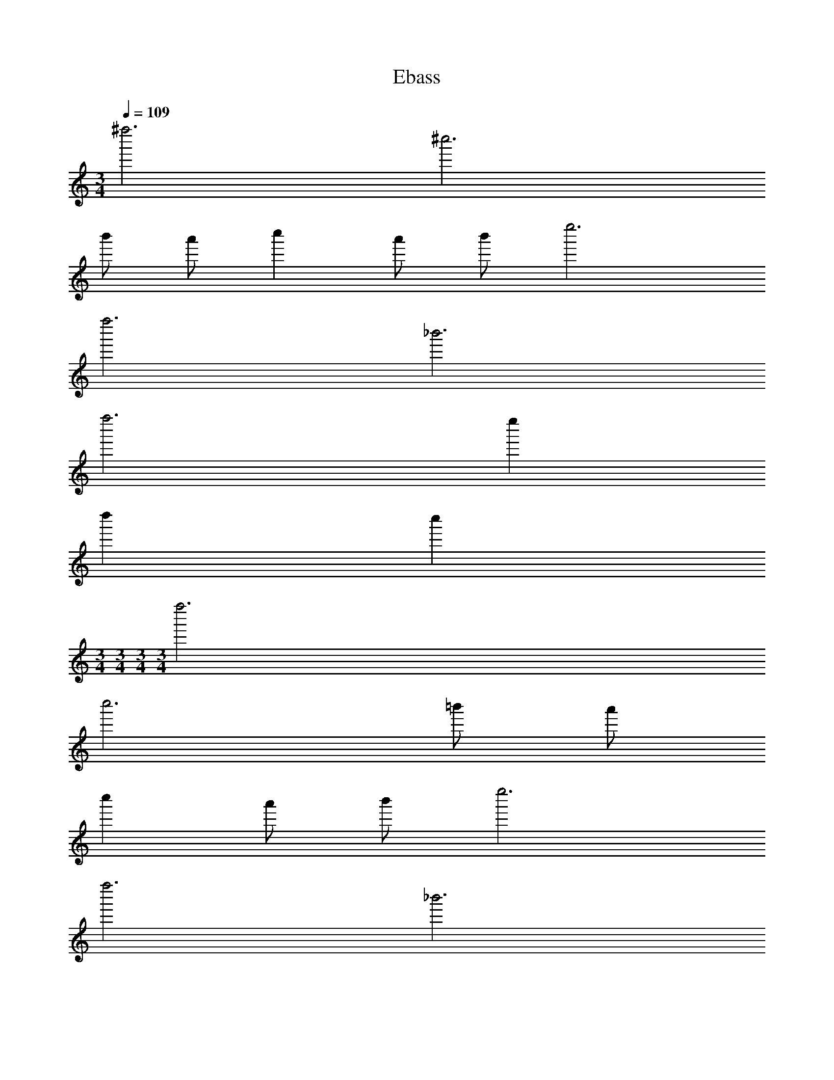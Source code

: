 X: 1
T: Ebass
Z: ABC Generated by Starbound Composer v0.8.6
L: 1/4
M: 3/4
Q: 1/4=109
K: C
^f''3 ^c''3 
b'/ a'/ c'' a'/ b'/ e''3 
f''3 _b'3 
f''3 e'' 
d'' c'' 
M: 3/4
M: 3/4
M: 3/4
M: 3/4
f''3 
c''3 =b'/ a'/ 
c'' a'/ b'/ e''3 
f''3 _b'3 
f''3 c'' 
f'' c'' [d''3/G,,3] a'/ 
=b'/ c''/ [d''E,,3] c'' d'' 
[a'3/^C,,3] b'/ a'/ g'/ [^f'A,,,3] 
f'' e'' [d''3/B,,,3] a'/ 
b'/ c''/ [d''D,,3] b' d'' 
[f''3/^F,,3] g''/ f''/ e''/ [d''A,,3] 
e'' c'' [d''3/G,,3] a'/ 
b'/ c''/ [d''E,,3] c'' d'' 
[a'3/C,,3] b'/ a'/ g'/ [f'A,,,3] 
f'' e'' [d''3/B,,,3] a'/ 
b'/ c''/ [d''D,,3] b' d'' 
[f''/F,,3] d''/ f''/ d''/ e''/ f''/ [e''E,,3] 
d'' c'' 
M: 6/8
a'3/ a''3/ 
e''3 d''3/ 
a''3/ a'3 
a'3/ b'3/ a''5/ 
b''/ a''3/ e''3/ d''3 
a'3/ a''3/ e''3 
d''3/ a''3/ a'3 
a'3/ b'3/ a''5/ 
b''/ a''3/ e''3/ d''3 
[a'3/G,,6] a'' f''/ e'' 
d''/ c'' d''/ [e''F,,6] b'/4 =c''/4 ^c''/ 
=c''/ b'/ a'3 
[b'3/E,,3] a'' f''/ [e''F,,3] 
d''/ e'' f''/ [^c''3/_B,,,3] e''3/ 
[e''=B,,,3/] d''/ [c''A,,,3/] d''/ [a'3/G,,6] 
a'' f''/ e'' d''/ c'' 
d''/ [e''F,,6] b'/4 =c''/4 ^c''/ =c''/ b'/ a'3 
[b'3/E,,3] a'' f''/ [e''F,,3] 
d''/ e'' f''/ [^c''3/_B,,,3] e''3/ 
[e''=B,,,3/] d''/ [c''A,,,3/] d''/ [a'D,,3] 
d'/ e' d'/ [z^G,,3] d'/ e' 
d'/ [z=G,,3] d'/ e' g'/ [f'D,,3] 
e'/ d' a/ [a'D,,3] d'/ e' 
d'/ [z^G,,3] d'/ e' d'/ [z=G,,3] 
d'/ e' g'/ [f'D,,3] e'/ d' z/ 
[a'G,,3] d'/ e' d'/ [zA,,3] 
d'/ e' f'/4 e'/4 [d'3D,,3] 
